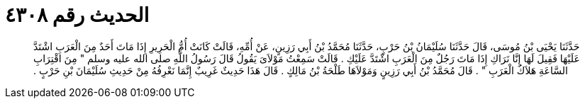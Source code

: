 
= الحديث رقم ٤٣٠٨

[quote.hadith]
حَدَّثَنَا يَحْيَى بْنُ مُوسَى، قَالَ حَدَّثَنَا سُلَيْمَانُ بْنُ حَرْبٍ، حَدَّثَنَا مُحَمَّدُ بْنُ أَبِي رَزِينٍ، عَنْ أُمِّهِ، قَالَتْ كَانَتْ أُمُّ الْحَرِيرِ إِذَا مَاتَ أَحَدٌ مِنَ الْعَرَبِ اشْتَدَّ عَلَيْهَا فَقِيلَ لَهَا إِنَّا نَرَاكِ إِذَا مَاتَ رَجُلٌ مِنَ الْعَرَبِ اشْتَدَّ عَلَيْكِ ‏.‏ قَالَتْ سَمِعْتُ مَوْلاَىَ يَقُولُ قَالَ رَسُولُ اللَّهِ صلى الله عليه وسلم ‏"‏ مِنَ اقْتِرَابِ السَّاعَةِ هَلاَكُ الْعَرَبِ ‏"‏ ‏.‏ قَالَ مُحَمَّدُ بْنُ أَبِي رَزِينٍ وَمَوْلاَهَا طَلْحَةُ بْنُ مَالِكٍ ‏.‏ قَالَ هَذَا حَدِيثٌ غَرِيبٌ إِنَّمَا نَعْرِفُهُ مِنْ حَدِيثِ سُلَيْمَانَ بْنِ حَرْبٍ ‏.‏
